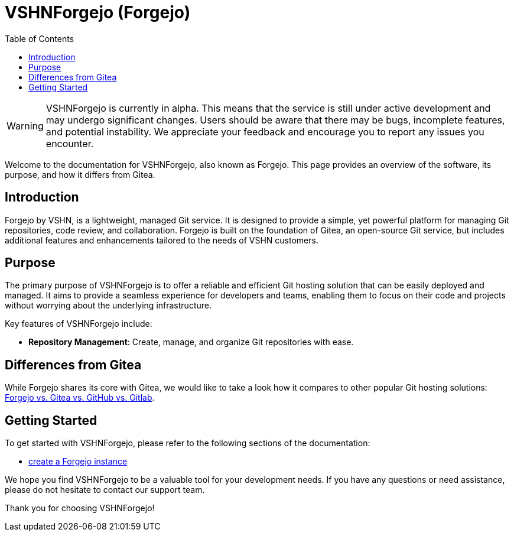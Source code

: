 = VSHNForgejo (Forgejo)
:toc: left
:toclevels: 2

[WARNING]
====
VSHNForgejo is currently in alpha. This means that the service is still under active development and may undergo significant changes. Users should be aware that there may be bugs, incomplete features, and potential instability. We appreciate your feedback and encourage you to report any issues you encounter.
====

Welcome to the documentation for VSHNForgejo, also known as Forgejo. This page provides an overview of the software, its purpose, and how it differs from Gitea.

== Introduction

Forgejo by VSHN, is a lightweight, managed Git service. It is designed to provide a simple, yet powerful platform for managing Git repositories, code review, and collaboration. Forgejo is built on the foundation of Gitea, an open-source Git service, but includes additional features and enhancements tailored to the needs of VSHN customers.

== Purpose

The primary purpose of VSHNForgejo is to offer a reliable and efficient Git hosting solution that can be easily deployed and managed. It aims to provide a seamless experience for developers and teams, enabling them to focus on their code and projects without worrying about the underlying infrastructure.

Key features of VSHNForgejo include:

* **Repository Management**: Create, manage, and organize Git repositories with ease.


== Differences from Gitea

While Forgejo shares its core with Gitea, we would like to take a look how it compares to other popular Git hosting solutions: https://forgejo.org/compare[Forgejo vs. Gitea vs. GitHub vs. Gitlab^].


== Getting Started

To get started with VSHNForgejo, please refer to the following sections of the documentation:

* xref:vshn-managed/forgejo/create.adoc[create a Forgejo instance]

We hope you find VSHNForgejo to be a valuable tool for your development needs. If you have any questions or need assistance, please do not hesitate to contact our support team.

Thank you for choosing VSHNForgejo!